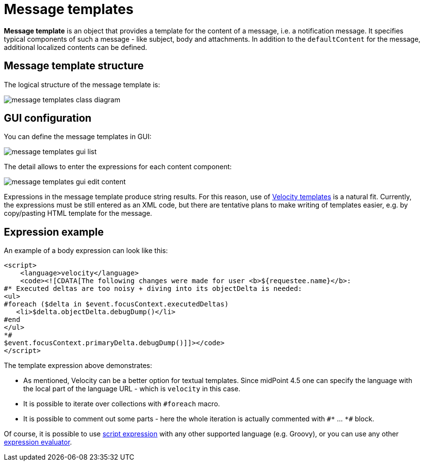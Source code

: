 = Message templates
:page-since: 4.5
:page-toc: top

*Message template* is an object that provides a template for the content of a message, i.e. a notification message.
It specifies typical components of such a message - like subject, body and attachments.
In addition to the `defaultContent` for the message, additional localized contents can be defined.

== Message template structure

The logical structure of the message template is:

image::images/message-templates-class-diagram.png[]

== GUI configuration

You can define the message templates in GUI:

image::images/message-templates-gui-list.png[]

The detail allows to enter the expressions for each content component:

image::images/message-templates-gui-edit-content.png[]

Expressions in the message template produce string results.
For this reason, use of xref:../velocity/[Velocity templates] is a natural fit.
Currently, the expressions must be still entered as an XML code, but there are tentative plans
to make writing of templates easier, e.g. by copy/pasting HTML template for the message.

== Expression example

// TODO see TODO in velocity.adoc about options how to escape value returned from ${xxx} in HTML - currently missing.

An example of a body expression can look like this:
[source,xml]
----
<script>
    <language>velocity</language>
    <code><![CDATA[The following changes were made for user <b>${requestee.name}</b>:
#* Executed deltas are too noisy + diving into its objectDelta is needed:
<ul>
#foreach ($delta in $event.focusContext.executedDeltas)
   <li>$delta.objectDelta.debugDump()</li>
#end
</ul>
*#
$event.focusContext.primaryDelta.debugDump()]]></code>
</script>
----

The template expression above demonstrates:

* As mentioned, Velocity can be a better option for textual templates.
Since midPoint 4.5 one can specify the language with the local part of the language URL - which is `velocity` in this case.
* It is possible to iterate over collections with `#foreach` macro.
* It is possible to comment out some parts - here the whole iteration is actually commented with `pass:[#*]` ... `pass:[*#]` block.

Of course, it is possible to use xref:/midpoint/reference/expressions/expressions/script/[script expression]
with any other supported language (e.g. Groovy), or you can use any other xref:/midpoint/reference/expressions/expressions/[expression evaluator].
